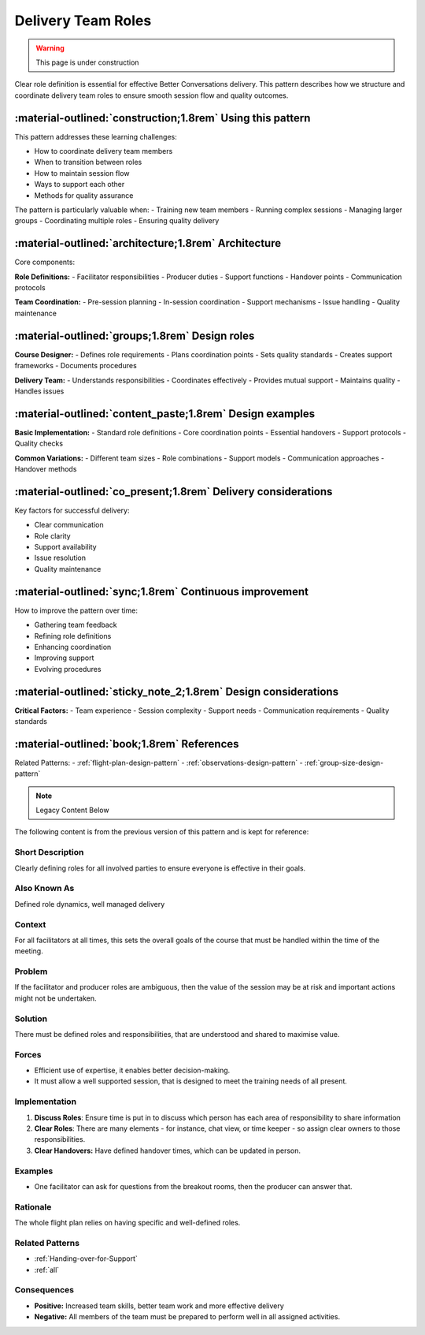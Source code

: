 .. _role-design-pattern:

==========================
Delivery Team Roles
==========================

.. tags:: roles, facilitation, production, team coordination, responsibilities

.. warning::
    This page is under construction

Clear role definition is essential for effective Better Conversations delivery. This pattern 
describes how we structure and coordinate delivery team roles to ensure smooth session 
flow and quality outcomes.

-----------------------------------------------------------
:material-outlined:`construction;1.8rem` Using this pattern
-----------------------------------------------------------

This pattern addresses these learning challenges:

- How to coordinate delivery team members
- When to transition between roles
- How to maintain session flow
- Ways to support each other
- Methods for quality assurance

The pattern is particularly valuable when:
- Training new team members
- Running complex sessions
- Managing larger groups
- Coordinating multiple roles
- Ensuring quality delivery

-----------------------------------------------------  
:material-outlined:`architecture;1.8rem` Architecture
-----------------------------------------------------

Core components:

**Role Definitions:**
- Facilitator responsibilities
- Producer duties
- Support functions
- Handover points
- Communication protocols

**Team Coordination:**
- Pre-session planning
- In-session coordination
- Support mechanisms
- Issue handling
- Quality maintenance

-----------------------------------------------
:material-outlined:`groups;1.8rem` Design roles
-----------------------------------------------

**Course Designer:**
- Defines role requirements
- Plans coordination points
- Sets quality standards
- Creates support frameworks
- Documents procedures

**Delivery Team:**
- Understands responsibilities
- Coordinates effectively
- Provides mutual support
- Maintains quality
- Handles issues

---------------------------------------------------------
:material-outlined:`content_paste;1.8rem` Design examples
---------------------------------------------------------

**Basic Implementation:**
- Standard role definitions
- Core coordination points
- Essential handovers
- Support protocols
- Quality checks

**Common Variations:**
- Different team sizes
- Role combinations
- Support models
- Communication approaches
- Handover methods

--------------------------------------------------------------
:material-outlined:`co_present;1.8rem` Delivery considerations
--------------------------------------------------------------

Key factors for successful delivery:

- Clear communication
- Role clarity
- Support availability
- Issue resolution
- Quality maintenance

-------------------------------------------------------
:material-outlined:`sync;1.8rem` Continuous improvement
-------------------------------------------------------

How to improve the pattern over time:

- Gathering team feedback
- Refining role definitions
- Enhancing coordination
- Improving support
- Evolving procedures

---------------------------------------------------------------
:material-outlined:`sticky_note_2;1.8rem` Design considerations
---------------------------------------------------------------

**Critical Factors:**
- Team experience
- Session complexity
- Support needs
- Communication requirements
- Quality standards

-------------------------------------------
:material-outlined:`book;1.8rem` References
-------------------------------------------

Related Patterns:
- :ref:`flight-plan-design-pattern`
- :ref:`observations-design-pattern`
- :ref:`group-size-design-pattern`

.. note:: Legacy Content Below

The following content is from the previous version of this pattern and is kept for reference:

Short Description
-----------------
Clearly defining roles for all involved parties to ensure everyone is effective in their goals.

Also Known As
---------------
Defined role dynamics, well managed delivery

Context
-------
For all facilitators at all times, this sets the overall goals of the course that must be handled within the time of the meeting.

Problem
-------
If the facilitator and producer roles are ambiguous, then the value of the session may be at risk and important actions might not be undertaken.

Solution
--------
There must be defined roles and responsibilities, that are understood and shared to maximise value.

Forces
------
*   Efficient use of expertise, it enables better decision-making.
*   It must allow a well supported session, that is designed to meet the training needs of all present.

Implementation
----------------
1.  **Discuss Roles**: Ensure time is put in to discuss which person has each area of responsibility to share information
2.  **Clear Roles**: There are many elements - for instance, chat view, or time keeper - so assign clear owners to those responsibilities.
3.  **Clear Handovers:** Have defined handover times, which can be updated in person.

Examples
--------
* One facilitator can ask for questions from the breakout rooms, then the producer can answer that.

Rationale
---------
The whole flight plan relies on having specific and well-defined roles.

Related Patterns
----------------
*   :ref:`Handing-over-for-Support`
*   :ref:`all`

Consequences
------------
*   **Positive:** Increased team skills, better team work and more effective delivery
*   **Negative:** All members of the team must be prepared to perform well in all assigned activities.

